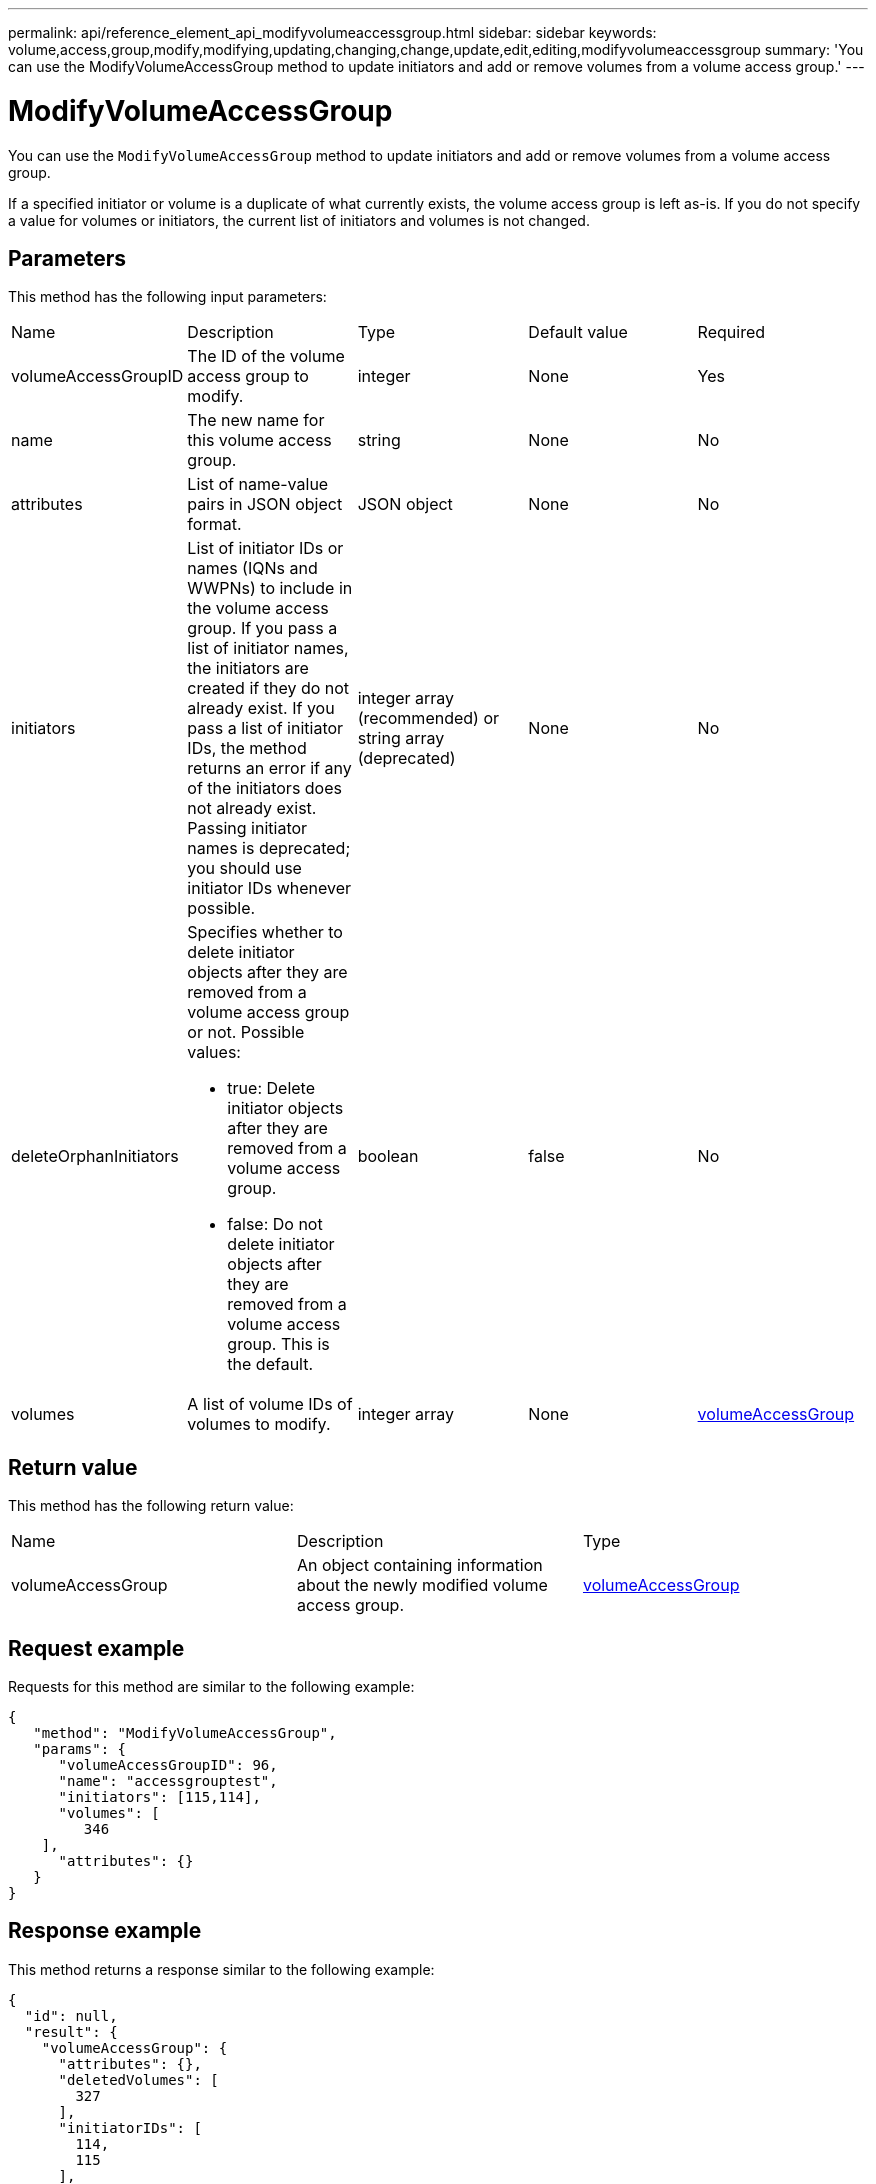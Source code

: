 ---
permalink: api/reference_element_api_modifyvolumeaccessgroup.html
sidebar: sidebar
keywords: volume,access,group,modify,modifying,updating,changing,change,update,edit,editing,modifyvolumeaccessgroup
summary: 'You can use the ModifyVolumeAccessGroup method to update initiators and add or remove volumes from a volume access group.'
---

= ModifyVolumeAccessGroup
:icons: font
:imagesdir: ../media/

[.lead]
You can use the `ModifyVolumeAccessGroup` method to update initiators and add or remove volumes from a volume access group.

If a specified initiator or volume is a duplicate of what currently exists, the volume access group is left as-is. If you do not specify a value for volumes or initiators, the current list of initiators and volumes is not changed.

//You can also associate a virtual network with a volume access group. This association applies to all volumes in the volume access group.

== Parameters

This method has the following input parameters:

|===
|Name |Description |Type |Default value |Required
a|
volumeAccessGroupID
a|
The ID of the volume access group to modify.
a|
integer
a|
None
a|
Yes
a|
name
a|
The new name for this volume access group.
a|
string
a|
None
a|
No
a|
attributes
a|
List of name-value pairs in JSON object format.
a|
JSON object
a|
None
a|
No
a|
initiators
a|
List of initiator IDs or names (IQNs and WWPNs) to include in the volume access group. If you pass a list of initiator names, the initiators are created if they do not already exist. If you pass a list of initiator IDs, the method returns an error if any of the initiators does not already exist. Passing initiator names is deprecated; you should use initiator IDs whenever possible.
a|
integer array (recommended) or string array (deprecated)
a|
None
a|
No
a|
deleteOrphanInitiators
a|
Specifies whether to delete initiator objects after they are removed from a volume access group or not. Possible values:

* true: Delete initiator objects after they are removed from a volume access group.
* false: Do not delete initiator objects after they are removed from a volume access group. This is the default.

a|
boolean
a|
false
a|
No
a|
volumes
a|
A list of volume IDs of volumes to modify.
a|
integer array
a|
None
a|
xref:reference_element_api_volumeaccessgroup.adoc[volumeAccessGroup]
|===

== Return value

This method has the following return value:

|===
|Name |Description |Type
a|
volumeAccessGroup
a|
An object containing information about the newly modified volume access group.
a|
xref:reference_element_api_volumeaccessgroup.adoc[volumeAccessGroup]
|===

== Request example

Requests for this method are similar to the following example:

----
{
   "method": "ModifyVolumeAccessGroup",
   "params": {
      "volumeAccessGroupID": 96,
      "name": "accessgrouptest",
      "initiators": [115,114],
      "volumes": [
         346
    ],
      "attributes": {}
   }
}
----

== Response example

This method returns a response similar to the following example:

----
{
  "id": null,
  "result": {
    "volumeAccessGroup": {
      "attributes": {},
      "deletedVolumes": [
        327
      ],
      "initiatorIDs": [
        114,
        115
      ],
      "initiators": [
        "iqn.1998-01.com.vmware:desk1-esx1-577b283a",
        "iqn.1998-01.com.vmware:donesq-esx1-421b281b"
      ],
      "name": "accessgrouptest",
      "volumeAccessGroupID": 96,
      "volumes": [
        346
      ]
    }
  }
}
----

== New since version

9.6

== Find more information

* xref:reference_element_api_addinitiatorstovolumeaccessgroup.adoc[AddInitiatorsToVolumeAccessGroup]
* xref:reference_element_api_addvolumestovolumeaccessgroup.adoc[AddVolumesToVolumeAccessGroup]
* xref:reference_element_api_removeinitiatorsfromvolumeaccessgroup.adoc[RemoveInitiatorsFromVolumeAccessGroup]
* xref:reference_element_api_removevolumesfromvolumeaccessgroup.adoc[RemoveVolumesFromVolumeAccessGroup]
